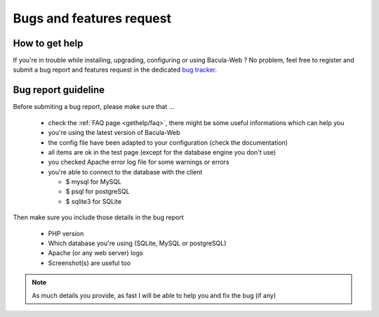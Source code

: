 .. _gethelp/support:

#########################
Bugs and features request
#########################

***************
How to get help
***************

If you're in trouble while installing, upgrading, configuring or using Bacula-Web ?
No problem, feel free to register and submit a bug report and features request in the dedicated `bug tracker`_.

.. _bug tracker: http://bugs.bacula-web.org

********************
Bug report guideline
********************

Before submiting a bug report, please make sure that ...

  * check the :ref:`FAQ page <gethelp/faq>`, there might be some useful informations which can help you
  * you're using the latest version of Bacula-Web
  * the config file have been adapted to your configuration (check the documentation)
  * all items are ok in the test page (except for the database engine you don't use)
  * you checked Apache error log file for some warnings or errors
  * you're able to connect to the database with the client

    * $ mysql for MySQL
    * $ psql for postgreSQL
    * $ sqlite3 for SQLite

Then make sure you include those details in the bug report

  * PHP version
  * Which database you're using (SQLite, MySQL or postgreSQL)
  * Apache (or any web server) logs
  * Screenshot(s) are useful too

.. note:: As much details you provide, as fast I will be able to help you and fix the bug (if any)
